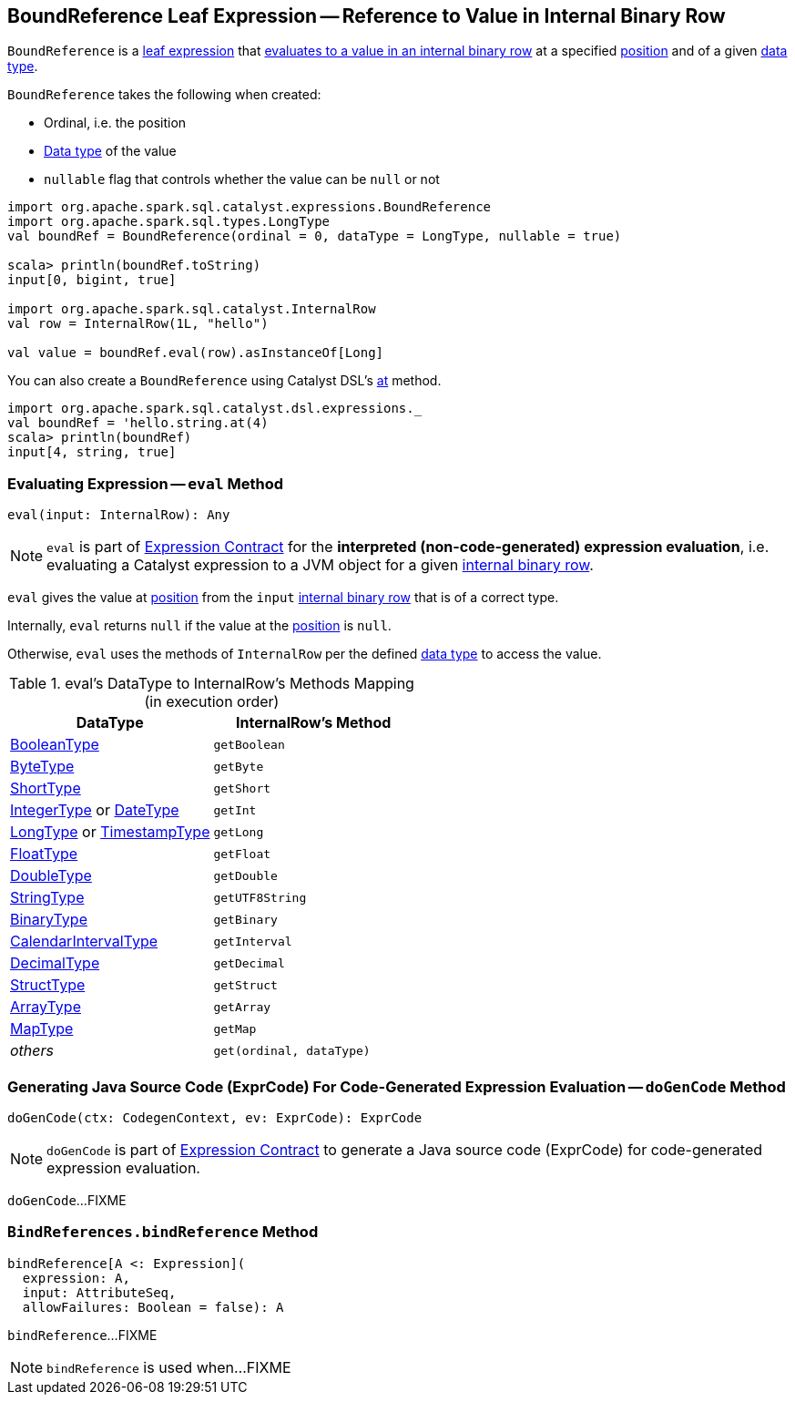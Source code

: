 == [[BoundReference]] BoundReference Leaf Expression -- Reference to Value in Internal Binary Row

`BoundReference` is a link:spark-sql-Expression.adoc#LeafExpression[leaf expression] that <<eval, evaluates to a value in an internal binary row>> at a specified <<ordinal, position>> and of a given <<dataType, data type>>.

[[creating-instance]]
`BoundReference` takes the following when created:

* [[ordinal]] Ordinal, i.e. the position
* [[dataType]] link:spark-sql-DataType.adoc[Data type] of the value
* [[nullable]] `nullable` flag that controls whether the value can be `null` or not

[source, scala]
----
import org.apache.spark.sql.catalyst.expressions.BoundReference
import org.apache.spark.sql.types.LongType
val boundRef = BoundReference(ordinal = 0, dataType = LongType, nullable = true)

scala> println(boundRef.toString)
input[0, bigint, true]

import org.apache.spark.sql.catalyst.InternalRow
val row = InternalRow(1L, "hello")

val value = boundRef.eval(row).asInstanceOf[Long]
----

You can also create a `BoundReference` using Catalyst DSL's link:spark-sql-catalyst-dsl.adoc#at[at] method.

[source, scala]
----
import org.apache.spark.sql.catalyst.dsl.expressions._
val boundRef = 'hello.string.at(4)
scala> println(boundRef)
input[4, string, true]
----

=== [[eval]] Evaluating Expression -- `eval` Method

[source, scala]
----
eval(input: InternalRow): Any
----

NOTE: `eval` is part of <<spark-sql-Expression.adoc#eval, Expression Contract>> for the *interpreted (non-code-generated) expression evaluation*, i.e. evaluating a Catalyst expression to a JVM object for a given <<spark-sql-InternalRow.adoc#, internal binary row>>.

`eval` gives the value at <<ordinal, position>> from the `input` link:spark-sql-InternalRow.adoc[internal binary row] that is of a correct type.

Internally, `eval` returns `null` if the value at the <<ordinal, position>> is `null`.

Otherwise, `eval` uses the methods of `InternalRow` per the defined <<dataType, data type>> to access the value.

.eval's DataType to InternalRow's Methods Mapping (in execution order)
[cols="1,m",options="header",width="100%"]
|===
| DataType
| InternalRow's Method

| link:spark-sql-DataType.adoc#BooleanType[BooleanType]
| getBoolean

| link:spark-sql-DataType.adoc#ByteType[ByteType]
| getByte

| link:spark-sql-DataType.adoc#ShortType[ShortType]
| getShort

| link:spark-sql-DataType.adoc#IntegerType[IntegerType] or link:spark-sql-DataType.adoc#DateType[DateType]
| getInt

| link:spark-sql-DataType.adoc#LongType[LongType] or link:spark-sql-DataType.adoc#TimestampType[TimestampType]
| getLong

| link:spark-sql-DataType.adoc#FloatType[FloatType]
| getFloat

| link:spark-sql-DataType.adoc#DoubleType[DoubleType]
| getDouble

| link:spark-sql-DataType.adoc#StringType[StringType]
| getUTF8String

| link:spark-sql-DataType.adoc#BinaryType[BinaryType]
| getBinary

| link:spark-sql-DataType.adoc#CalendarIntervalType[CalendarIntervalType]
| getInterval

| link:spark-sql-DataType.adoc#DecimalType[DecimalType]
| getDecimal

| link:spark-sql-DataType.adoc#StructType[StructType]
| getStruct

| link:spark-sql-DataType.adoc#ArrayType[ArrayType]
| getArray

| link:spark-sql-DataType.adoc#MapType[MapType]
| getMap

| _others_
| get(ordinal, dataType)
|===

=== [[doGenCode]] Generating Java Source Code (ExprCode) For Code-Generated Expression Evaluation -- `doGenCode` Method

[source, scala]
----
doGenCode(ctx: CodegenContext, ev: ExprCode): ExprCode
----

NOTE: `doGenCode` is part of <<spark-sql-Expression.adoc#doGenCode, Expression Contract>> to generate a Java source code (ExprCode) for code-generated expression evaluation.

`doGenCode`...FIXME

=== [[BindReferences]][[bindReference]] `BindReferences.bindReference` Method

[source, scala]
----
bindReference[A <: Expression](
  expression: A,
  input: AttributeSeq,
  allowFailures: Boolean = false): A
----

`bindReference`...FIXME

NOTE: `bindReference` is used when...FIXME

